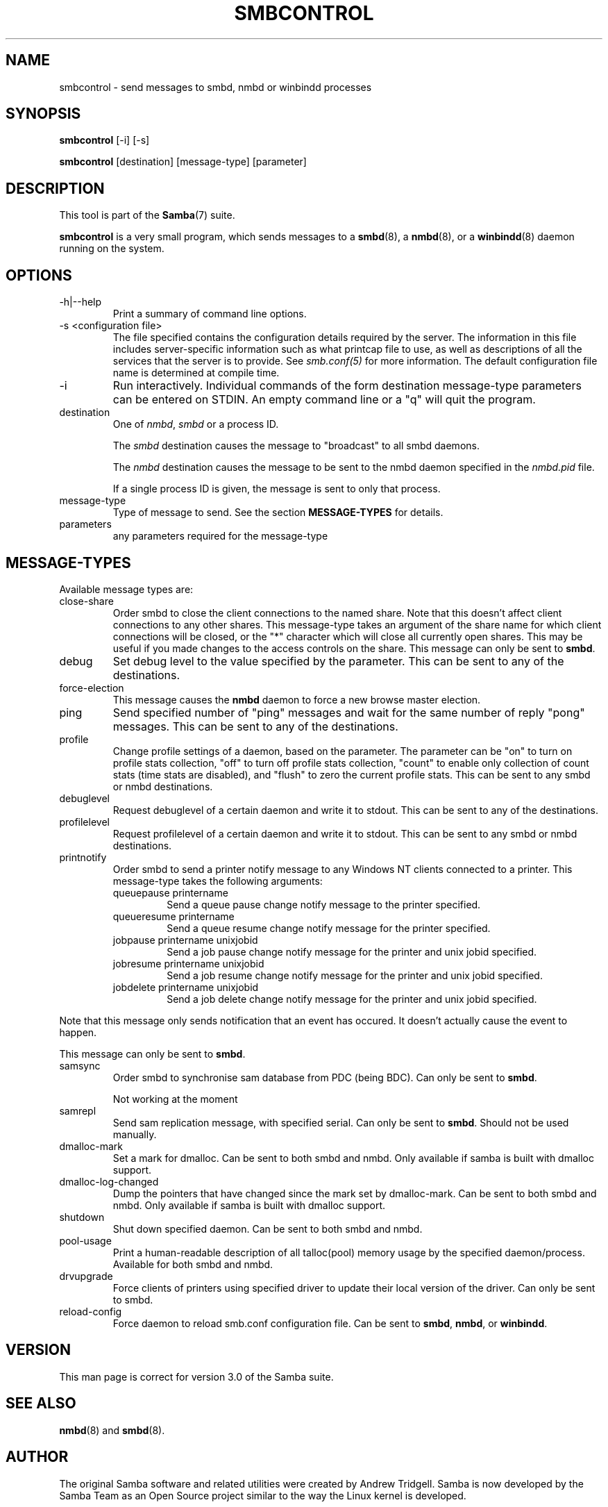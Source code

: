 .\"Generated by db2man.xsl. Don't modify this, modify the source.
.de Sh \" Subsection
.br
.if t .Sp
.ne 5
.PP
\fB\\$1\fR
.PP
..
.de Sp \" Vertical space (when we can't use .PP)
.if t .sp .5v
.if n .sp
..
.de Ip \" List item
.br
.ie \\n(.$>=3 .ne \\$3
.el .ne 3
.IP "\\$1" \\$2
..
.TH "SMBCONTROL" 1 "" "" ""
.SH NAME
smbcontrol \- send messages to smbd, nmbd or winbindd processes
.SH "SYNOPSIS"

.nf
\fBsmbcontrol\fR [-i] [-s]
.fi

.nf
\fBsmbcontrol\fR [destination] [message-type] [parameter]
.fi

.SH "DESCRIPTION"

.PP
This tool is part of the \fBSamba\fR(7) suite\&.

.PP
\fBsmbcontrol\fR is a very small program, which sends messages to a \fBsmbd\fR(8), a \fBnmbd\fR(8), or a \fBwinbindd\fR(8) daemon running on the system\&.

.SH "OPTIONS"

.TP
-h|--help
Print a summary of command line options\&.


.TP
-s <configuration file>
The file specified contains the configuration details required by the server\&. The information in this file includes server-specific information such as what printcap file to use, as well as descriptions of all the services that the server is to provide\&. See \fI smb\&.conf(5)\fR for more information\&. The default configuration file name is determined at compile time\&.


.TP
-i
Run interactively\&. Individual commands of the form destination message-type parameters can be entered on STDIN\&. An empty command line or a "q" will quit the program\&.


.TP
destination
One of \fInmbd\fR, \fIsmbd\fR or a process ID\&.


The \fIsmbd\fR destination causes the message to "broadcast" to all smbd daemons\&.


The \fInmbd\fR destination causes the message to be sent to the nmbd daemon specified in the \fInmbd\&.pid\fR file\&.


If a single process ID is given, the message is sent to only that process\&.


.TP
message-type
Type of message to send\&. See the section \fBMESSAGE-TYPES\fR for details\&.


.TP
parameters
any parameters required for the message-type


.SH "MESSAGE-TYPES"

.PP
Available message types are:

.TP
close-share
Order smbd to close the client connections to the named share\&. Note that this doesn't affect client connections to any other shares\&. This message-type takes an argument of the share name for which client connections will be closed, or the "*" character which will close all currently open shares\&. This may be useful if you made changes to the access controls on the share\&. This message can only be sent to \fBsmbd\fR\&.


.TP
debug
Set debug level to the value specified by the parameter\&. This can be sent to any of the destinations\&.


.TP
force-election
This message causes the \fBnmbd\fR daemon to force a new browse master election\&.


.TP
ping
Send specified number of "ping" messages and wait for the same number of reply "pong" messages\&. This can be sent to any of the destinations\&.


.TP
profile
Change profile settings of a daemon, based on the parameter\&. The parameter can be "on" to turn on profile stats collection, "off" to turn off profile stats collection, "count" to enable only collection of count stats (time stats are disabled), and "flush" to zero the current profile stats\&. This can be sent to any smbd or nmbd destinations\&.


.TP
debuglevel
Request debuglevel of a certain daemon and write it to stdout\&. This can be sent to any of the destinations\&.


.TP
profilelevel
Request profilelevel of a certain daemon and write it to stdout\&. This can be sent to any smbd or nmbd destinations\&.


.TP
printnotify
Order smbd to send a printer notify message to any Windows NT clients connected to a printer\&. This message-type takes the following arguments:



.RS

.TP
queuepause printername
Send a queue pause change notify message to the printer specified\&.


.TP
queueresume printername
Send a queue resume change notify message for the printer specified\&.


.TP
jobpause printername unixjobid
Send a job pause change notify message for the printer and unix jobid specified\&.


.TP
jobresume printername unixjobid
Send a job resume change notify message for the printer and unix jobid specified\&.


.TP
jobdelete printername unixjobid
Send a job delete change notify message for the printer and unix jobid specified\&.


.RE
Note that this message only sends notification that an event has occured\&. It doesn't actually cause the event to happen\&.


This message can only be sent to \fBsmbd\fR\&.


.TP
samsync
Order smbd to synchronise sam database from PDC (being BDC)\&. Can only be sent to \fBsmbd\fR\&.

Not working at the moment


.TP
samrepl
Send sam replication message, with specified serial\&. Can only be sent to \fBsmbd\fR\&. Should not be used manually\&.


.TP
dmalloc-mark
Set a mark for dmalloc\&. Can be sent to both smbd and nmbd\&. Only available if samba is built with dmalloc support\&.


.TP
dmalloc-log-changed
Dump the pointers that have changed since the mark set by dmalloc-mark\&. Can be sent to both smbd and nmbd\&. Only available if samba is built with dmalloc support\&.


.TP
shutdown
Shut down specified daemon\&. Can be sent to both smbd and nmbd\&.


.TP
pool-usage
Print a human-readable description of all talloc(pool) memory usage by the specified daemon/process\&. Available for both smbd and nmbd\&.


.TP
drvupgrade
Force clients of printers using specified driver to update their local version of the driver\&. Can only be sent to smbd\&.


.TP
reload-config
Force daemon to reload smb\&.conf configuration file\&. Can be sent to \fBsmbd\fR, \fBnmbd\fR, or \fBwinbindd\fR\&.


.SH "VERSION"

.PP
This man page is correct for version 3\&.0 of the Samba suite\&.

.SH "SEE ALSO"

.PP
\fBnmbd\fR(8) and \fBsmbd\fR(8)\&.

.SH "AUTHOR"

.PP
The original Samba software and related utilities were created by Andrew Tridgell\&. Samba is now developed by the Samba Team as an Open Source project similar to the way the Linux kernel is developed\&.

.PP
The original Samba man pages were written by Karl Auer\&. The man page sources were converted to YODL format (another excellent piece of Open Source software, available at ftp://ftp\&.icce\&.rug\&.nl/pub/unix/) and updated for the Samba 2\&.0 release by Jeremy Allison\&. The conversion to DocBook for Samba 2\&.2 was done by Gerald Carter\&. The conversion to DocBook XML 4\&.2 for Samba 3\&.0 was done by Alexander Bokovoy\&.


